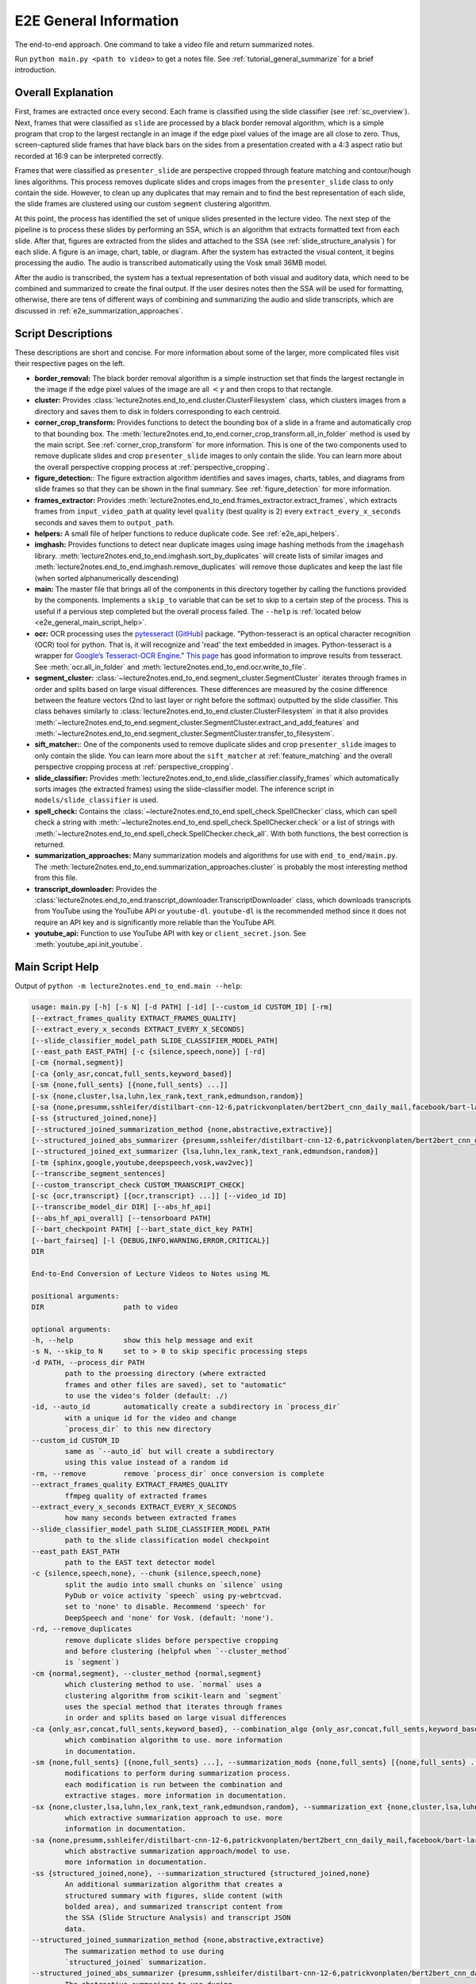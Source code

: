 .. _e2e_general_info:

E2E General Information
=======================

The end-to-end approach. One command to take a video file and return summarized notes.

Run ``python main.py <path to video>`` to get a notes file. See :ref:`tutorial_general_summarize` for a brief introduction.

Overall Explanation
-------------------

First, frames are extracted once every second. Each frame is classified using the slide classifier (see :ref:`sc_overview`). Next, frames that were classified as ``slide`` are processed by a black border removal algorithm, which is a simple program that crop to the largest rectangle in an image if the edge pixel values of the image are all close to zero. Thus, screen-captured slide frames that have black bars on the sides from a presentation created with a 4:3 aspect ratio but recorded at 16:9 can be interpreted correctly.

Frames that were classified as ``presenter_slide`` are perspective cropped through feature matching and contour/hough lines algorithms. This process removes duplicate slides and crops images from the ``presenter_slide`` class to only contain the side. However, to clean up any duplicates that may remain and to find the best representation of each slide, the slide frames are clustered using our custom ``segment`` clustering algorithm.

At this point, the process has identified the set of unique slides presented in the lecture video. The next step of the pipeline is to process these slides by performing an SSA, which is an algorithm that extracts formatted text from each slide. After that, figures are extracted from the slides and attached to the SSA (see :ref:`slide_structure_analysis`) for each slide. A figure is an image, chart, table, or diagram. After the system has extracted the visual content, it begins processing the audio. The audio is transcribed automatically using the Vosk small 36MB model.

After the audio is transcribed, the system has a textual representation of both visual and auditory data, which need to be combined and summarized to create the final output. If the user desires notes then the SSA will be used for formatting, otherwise, there are tens of different ways of combining and summarizing the audio and slide transcripts, which are discussed in :ref:`e2e_summarization_approaches`.

Script Descriptions
-------------------

These descriptions are short and concise. For more information about some of the larger, more complicated files visit their respective pages on the left.

* **border_removal:** The black border removal algorithm is a simple instruction set that finds the largest rectangle in the image if the edge pixel values of the image are all :math:`<\gamma` and then crops to that rectangle.
* **cluster:** Provides :class:`lecture2notes.end_to_end.cluster.ClusterFilesystem` class, which clusters images from a directory and saves them to disk in folders corresponding to each centroid.
* **corner_crop_transform:** Provides functions to detect the bounding box of a slide in a frame and automatically crop to that bounding box. The :meth:`lecture2notes.end_to_end.corner_crop_transform.all_in_folder` method is used by the main script. See :ref:`corner_crop_transform` for more information. This is one of the two components used to remove duplicate slides and crop ``presenter_slide`` images to only contain the slide. You can learn more about the overall perspective cropping process at :ref:`perspective_cropping`.
* **figure_detection:**: The figure extraction algorithm identifies and saves images, charts, tables, and diagrams from slide frames so that they can be shown in the final summary. See :ref:`figure_detection` for more information.
* **frames_extractor:** Provides :meth:`lecture2notes.end_to_end.frames_extractor.extract_frames`, which extracts frames from ``input_video_path`` at quality level ``quality`` (best quality is 2) every ``extract_every_x_seconds`` seconds and saves them to ``output_path``.
* **helpers:** A small file of helper functions to reduce duplicate code. See :ref:`e2e_api_helpers`.
* **imghash:** Provides functions to detect near duplicate images using image hashing methods from the ``imagehash`` library. :meth:`lecture2notes.end_to_end.imghash.sort_by_duplicates` will create lists of similar images and :meth:`lecture2notes.end_to_end.imghash.remove_duplicates` will remove those duplicates and keep the last file (when sorted alphanumerically descending)
* **main:** The master file that brings all of the components in this directory together by calling the functions provided by the components. Implements a ``skip_to`` variable that can be set to skip to a certain step of the process. This is useful if a pervious step completed but the overall process failed. The ``--help`` is :ref:`located below <e2e_general_main_script_help>`.
* **ocr:** OCR processing uses the `pytesseract <https://pypi.org/project/pytesseract/>`_ (`GitHub <https://github.com/madmaze/pytesseract>`_) package. "Python-tesseract is an optical character recognition (OCR) tool for python. That is, it will recognize and 'read' the text embedded in images. Python-tesseract is a wrapper for `Google’s Tesseract-OCR Engine <https://github.com/tesseract-ocr/tesseract>`_." `This page <https://tesseract-ocr.github.io/tessdoc/ImproveQuality.html>`_ has good information to improve results from tesseract. See :meth:`ocr.all_in_folder` and :meth:`lecture2notes.end_to_end.ocr.write_to_file`.
* **segment_cluster:** :class:`~lecture2notes.end_to_end.segment_cluster.SegmentCluster` iterates through frames in order and splits based on large visual differences. These differences are measured by the cosine difference between the feature vectors (2nd to last layer or right before the softmax) outputted by the slide classifier. This class behaves similarly to :class:`lecture2notes.end_to_end.cluster.ClusterFilesystem` in that it also provides :meth:`~lecture2notes.end_to_end.segment_cluster.SegmentCluster.extract_and_add_features` and :meth:`~lecture2notes.end_to_end.segment_cluster.SegmentCluster.transfer_to_filesystem`.
* **sift_matcher:**: One of the components used to remove duplicate slides and crop ``presenter_slide`` images to only contain the slide. You can learn more about the ``sift_matcher`` at :ref:`feature_matching` and the overall perspective cropping process at :ref:`perspective_cropping`.
* **slide_classifier:** Provides :meth:`lecture2notes.end_to_end.slide_classifier.classify_frames` which automatically sorts images (the extracted frames) using the slide-classifier model. The inference script in ``models/slide_classifier`` is used.
* **spell_check:** Contains the :class:`~lecture2notes.end_to_end.spell_check.SpellChecker` class, which can spell check a string with :meth:`~lecture2notes.end_to_end.spell_check.SpellChecker.check` or a list of strings with :meth:`~lecture2notes.end_to_end.spell_check.SpellChecker.check_all`. With both functions, the best correction is returned.
* **summarization_approaches:** Many summarization models and algorithms for use with ``end_to_end/main.py``. The :meth:`lecture2notes.end_to_end.summarization_approaches.cluster` is probably the most interesting method from this file.
* **transcript_downloader:** Provides the :class:`lecture2notes.end_to_end.transcript_downloader.TranscriptDownloader` class, which downloads transcripts from YouTube using the YouTube API or ``youtube-dl``. ``youtube-dl`` is the recommended method since it does not require an API key and is significantly more reliable than the YouTube API.
* **youtube_api:** Function to use YouTube API with key or ``client_secret.json``. See :meth:`youtube_api.init_youtube`.

.. _e2e_general_main_script_help:

Main Script Help
----------------

Output of ``python -m lecture2notes.end_to_end.main --help``:

.. code-block::

    usage: main.py [-h] [-s N] [-d PATH] [-id] [--custom_id CUSTOM_ID] [-rm]
    [--extract_frames_quality EXTRACT_FRAMES_QUALITY]
    [--extract_every_x_seconds EXTRACT_EVERY_X_SECONDS]
    [--slide_classifier_model_path SLIDE_CLASSIFIER_MODEL_PATH]
    [--east_path EAST_PATH] [-c {silence,speech,none}] [-rd]
    [-cm {normal,segment}]
    [-ca {only_asr,concat,full_sents,keyword_based}]
    [-sm {none,full_sents} [{none,full_sents} ...]]
    [-sx {none,cluster,lsa,luhn,lex_rank,text_rank,edmundson,random}]
    [-sa {none,presumm,sshleifer/distilbart-cnn-12-6,patrickvonplaten/bert2bert_cnn_daily_mail,facebook/bart-large-cnn,allenai/led-large-16384-arxiv,patrickvonplaten/led-large-16384-pubmed,google/pegasus-billsum,google/pegasus-cnn_dailymail,google/pegasus-pubmed,google/pegasus-arxiv,google/pegasus-wikihow,google/pegasus-big_patent}]
    [-ss {structured_joined,none}]
    [--structured_joined_summarization_method {none,abstractive,extractive}]
    [--structured_joined_abs_summarizer {presumm,sshleifer/distilbart-cnn-12-6,patrickvonplaten/bert2bert_cnn_daily_mail,facebook/bart-large-cnn,allenai/led-large-16384-arxiv,patrickvonplaten/led-large-16384-pubmed,google/pegasus-billsum,google/pegasus-cnn_dailymail,google/pegasus-pubmed,google/pegasus-arxiv,google/pegasus-wikihow,google/pegasus-big_patent}]
    [--structured_joined_ext_summarizer {lsa,luhn,lex_rank,text_rank,edmundson,random}]
    [-tm {sphinx,google,youtube,deepspeech,vosk,wav2vec}]
    [--transcribe_segment_sentences]
    [--custom_transcript_check CUSTOM_TRANSCRIPT_CHECK]
    [-sc {ocr,transcript} [{ocr,transcript} ...]] [--video_id ID]
    [--transcribe_model_dir DIR] [--abs_hf_api]
    [--abs_hf_api_overall] [--tensorboard PATH]
    [--bart_checkpoint PATH] [--bart_state_dict_key PATH]
    [--bart_fairseq] [-l {DEBUG,INFO,WARNING,ERROR,CRITICAL}]
    DIR

    End-to-End Conversion of Lecture Videos to Notes using ML

    positional arguments:
    DIR                   path to video

    optional arguments:
    -h, --help            show this help message and exit
    -s N, --skip_to N     set to > 0 to skip specific processing steps
    -d PATH, --process_dir PATH
            path to the proessing directory (where extracted
            frames and other files are saved), set to "automatic"
            to use the video's folder (default: ./)
    -id, --auto_id        automatically create a subdirectory in `process_dir`
            with a unique id for the video and change
            `process_dir` to this new directory
    --custom_id CUSTOM_ID
            same as `--auto_id` but will create a subdirectory
            using this value instead of a random id
    -rm, --remove         remove `process_dir` once conversion is complete
    --extract_frames_quality EXTRACT_FRAMES_QUALITY
            ffmpeg quality of extracted frames
    --extract_every_x_seconds EXTRACT_EVERY_X_SECONDS
            how many seconds between extracted frames
    --slide_classifier_model_path SLIDE_CLASSIFIER_MODEL_PATH
            path to the slide classification model checkpoint
    --east_path EAST_PATH
            path to the EAST text detector model
    -c {silence,speech,none}, --chunk {silence,speech,none}
            split the audio into small chunks on `silence` using
            PyDub or voice activity `speech` using py-webrtcvad.
            set to 'none' to disable. Recommend 'speech' for
            DeepSpeech and 'none' for Vosk. (default: 'none').
    -rd, --remove_duplicates
            remove duplicate slides before perspective cropping
            and before clustering (helpful when `--cluster_method`
            is `segment`)
    -cm {normal,segment}, --cluster_method {normal,segment}
            which clustering method to use. `normal` uses a
            clustering algorithm from scikit-learn and `segment`
            uses the special method that iterates through frames
            in order and splits based on large visual differences
    -ca {only_asr,concat,full_sents,keyword_based}, --combination_algo {only_asr,concat,full_sents,keyword_based}
            which combination algorithm to use. more information
            in documentation.
    -sm {none,full_sents} [{none,full_sents} ...], --summarization_mods {none,full_sents} [{none,full_sents} ...]
            modifications to perform during summarization process.
            each modification is run between the combination and
            extractive stages. more information in documentation.
    -sx {none,cluster,lsa,luhn,lex_rank,text_rank,edmundson,random}, --summarization_ext {none,cluster,lsa,luhn,lex_rank,text_rank,edmundson,random}
            which extractive summarization approach to use. more
            information in documentation.
    -sa {none,presumm,sshleifer/distilbart-cnn-12-6,patrickvonplaten/bert2bert_cnn_daily_mail,facebook/bart-large-cnn,allenai/led-large-16384-arxiv,patrickvonplaten/led-large-16384-pubmed,google/pegasus-billsum,google/pegasus-cnn_dailymail,google/pegasus-pubmed,google/pegasus-arxiv,google/pegasus-wikihow,google/pegasus-big_patent}, --summarization_abs {none,presumm,sshleifer/distilbart-cnn-12-6,patrickvonplaten/bert2bert_cnn_daily_mail,facebook/bart-large-cnn,allenai/led-large-16384-arxiv,patrickvonplaten/led-large-16384-pubmed,google/pegasus-billsum,google/pegasus-cnn_dailymail,google/pegasus-pubmed,google/pegasus-arxiv,google/pegasus-wikihow,google/pegasus-big_patent}
            which abstractive summarization approach/model to use.
            more information in documentation.
    -ss {structured_joined,none}, --summarization_structured {structured_joined,none}
            An additional summarization algorithm that creates a
            structured summary with figures, slide content (with
            bolded area), and summarized transcript content from
            the SSA (Slide Structure Analysis) and transcript JSON
            data.
    --structured_joined_summarization_method {none,abstractive,extractive}
            The summarization method to use during
            `structured_joined` summarization.
    --structured_joined_abs_summarizer {presumm,sshleifer/distilbart-cnn-12-6,patrickvonplaten/bert2bert_cnn_daily_mail,facebook/bart-large-cnn,allenai/led-large-16384-arxiv,patrickvonplaten/led-large-16384-pubmed,google/pegasus-billsum,google/pegasus-cnn_dailymail,google/pegasus-pubmed,google/pegasus-arxiv,google/pegasus-wikihow,google/pegasus-big_patent}
            The abstractive summarizer to use during
            `structured_joined` summarization (to create summaries
            of each slide) if
            `structured_joined_summarization_method` is
            'abstractive'.
    --structured_joined_ext_summarizer {lsa,luhn,lex_rank,text_rank,edmundson,random}
            The extractive summarizer to use during
            `structured_joined` summarization (to create summaries
            of each slide) if
            `--structured_joined_summarization_method` is
            'extractive'.
    -tm {sphinx,google,youtube,deepspeech,vosk,wav2vec}, --transcription_method {sphinx,google,youtube,deepspeech,vosk,wav2vec}
            specify the program that should be used for
            transcription. CMU Sphinx: use pocketsphinx Google
            Speech Recognition: probably will require chunking
            (online, free, max 1 minute chunks) YouTube: download
            a video transcript from YouTube based on `--video_id`
            DeepSpeech: Use the deepspeech library (fast with good
            GPU) Vosk: Use the vosk library (extremely small low-
            resource model with great accuracy, this is the
            default) Wav2Vec: State-of-the-art speech-to-text
            model through the `huggingface/transformers` library.
    --transcribe_segment_sentences
            Disable DeepSegment automatic sentence boundary
            detection. Specifying this option will output
            transcripts without punctuation.
    --custom_transcript_check CUSTOM_TRANSCRIPT_CHECK
            Check if a transcript file (follwed by an extension of
            vtt, srt, or sbv) with the specified name is in the
            processing folder and use it instead of running
            speech-to-text.
    -sc {ocr,transcript} [{ocr,transcript} ...], --spell_check {ocr,transcript} [{ocr,transcript} ...]
            option to perform spell checking on the ocr results of
            the slides or the voice transcript or both
    --video_id ID         id of youtube video to get subtitles from. set
            `--transcription_method` to `youtube` for this
            argument to take effect.
    --transcribe_model_dir DIR
            path containing the model files for Vosk/DeepSpeech if
            `--transcription_method` is set to one of those
            models. See the documentation for details.
    --abs_hf_api          use the huggingface inference API for abstractive
            summarization tasks
    --abs_hf_api_overall  use the huggingface inference API for final overall
            abstractive summarization task
    --tensorboard PATH    Path to tensorboard logdir. Tensorboard not used if
            not set. Tensorboard only used to visualize cluster
            primarily for debugging.
    -l {DEBUG,INFO,WARNING,ERROR,CRITICAL}, --log {DEBUG,INFO,WARNING,ERROR,CRITICAL}
            Set the logging level (default: 'Info').
